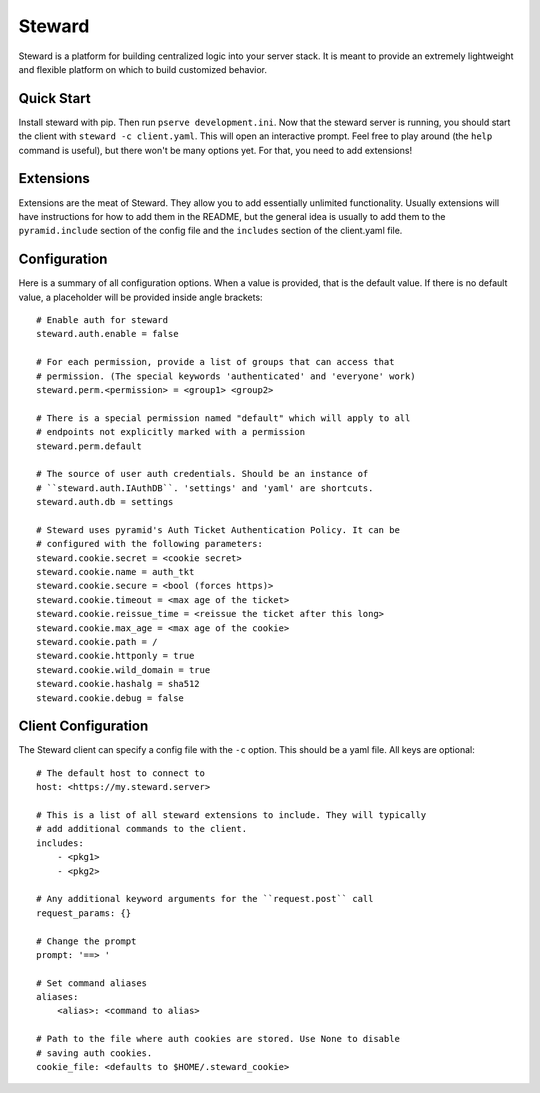=======
Steward
=======
Steward is a platform for building centralized logic into your server stack. It
is meant to provide an extremely lightweight and flexible platform on which to
build customized behavior.

Quick Start
===========
Install steward with pip. Then run ``pserve development.ini``. Now that the
steward server is running, you should start the client with ``steward -c
client.yaml``. This will open an interactive prompt. Feel free to play around
(the ``help`` command is useful), but there won't be many options yet. For
that, you need to add extensions!

Extensions
==========
Extensions are the meat of Steward. They allow you to add essentially unlimited
functionality. Usually extensions will have instructions for how to add them in
the README, but the general idea is usually to add them to the
``pyramid.include`` section of the config file and the ``includes`` section of
the client.yaml file.

Configuration
=============
Here is a summary of all configuration options. When a value is provided, that
is the default value. If there is no default value, a placeholder will be
provided inside angle brackets::

    # Enable auth for steward
    steward.auth.enable = false

    # For each permission, provide a list of groups that can access that
    # permission. (The special keywords 'authenticated' and 'everyone' work)
    steward.perm.<permission> = <group1> <group2>

    # There is a special permission named "default" which will apply to all
    # endpoints not explicitly marked with a permission
    steward.perm.default

    # The source of user auth credentials. Should be an instance of
    # ``steward.auth.IAuthDB``. 'settings' and 'yaml' are shortcuts.
    steward.auth.db = settings

    # Steward uses pyramid's Auth Ticket Authentication Policy. It can be
    # configured with the following parameters:
    steward.cookie.secret = <cookie secret>
    steward.cookie.name = auth_tkt
    steward.cookie.secure = <bool (forces https)>
    steward.cookie.timeout = <max age of the ticket>
    steward.cookie.reissue_time = <reissue the ticket after this long>
    steward.cookie.max_age = <max age of the cookie>
    steward.cookie.path = /
    steward.cookie.httponly = true
    steward.cookie.wild_domain = true
    steward.cookie.hashalg = sha512
    steward.cookie.debug = false

Client Configuration
====================
The Steward client can specify a config file with the ``-c`` option. This
should be a yaml file. All keys are optional::

    # The default host to connect to
    host: <https://my.steward.server>

    # This is a list of all steward extensions to include. They will typically
    # add additional commands to the client.
    includes:
        - <pkg1>
        - <pkg2>

    # Any additional keyword arguments for the ``request.post`` call
    request_params: {}

    # Change the prompt
    prompt: '==> '

    # Set command aliases
    aliases:
        <alias>: <command to alias>

    # Path to the file where auth cookies are stored. Use None to disable
    # saving auth cookies.
    cookie_file: <defaults to $HOME/.steward_cookie>
